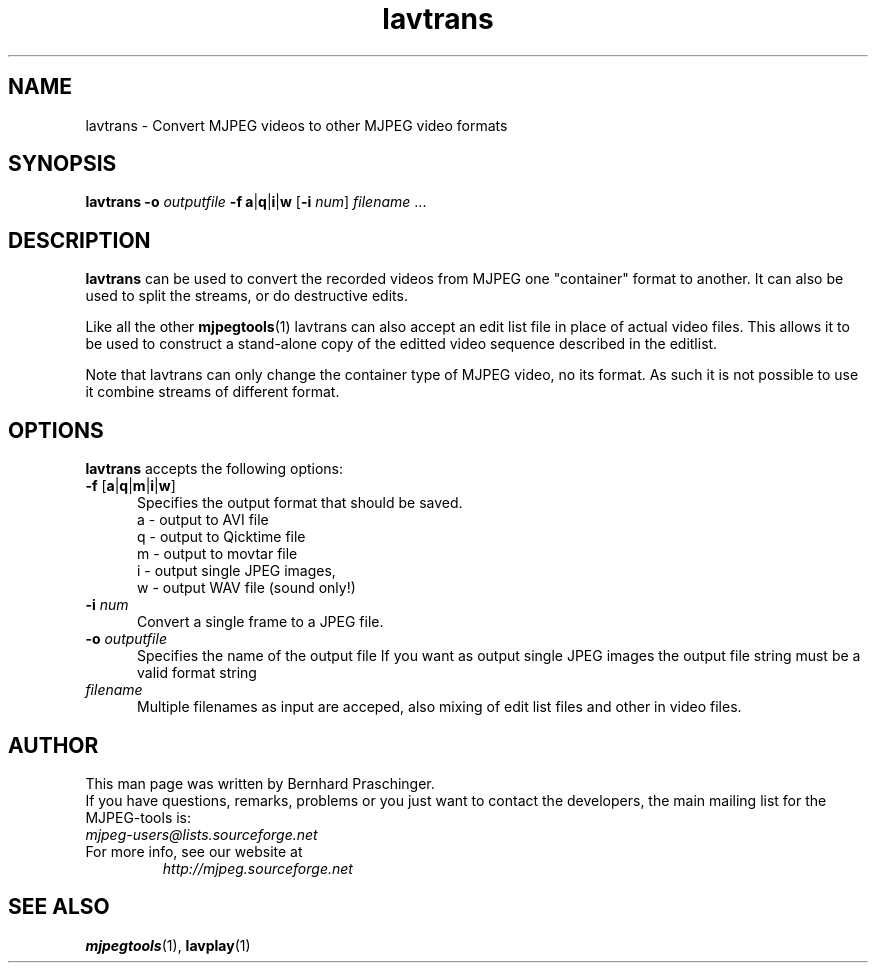 .TH "lavtrans" "1" "2 June 2001" "MJPEG Linux Square" "MJPEG tools manual"

.SH "NAME"
lavtrans \- Convert MJPEG videos to other MJPEG video formats

.SH "SYNOPSIS"
.B lavtrans \-o
.I outputfile
.BR \-f\ a | q | i | w
.RB [ \-i
.IR num ]
.IR filename " ..."

.SH "DESCRIPTION"
\fBlavtrans\fP can be used to convert the recorded videos from MJPEG
one "container" format  to another. It can also be used to split
the streams, or do destructive edits.

Like all the other \fBmjpegtools\fP(1) lavtrans can also accept an
edit list file in place of actual video files. This allows it to be
used to construct a stand-alone copy of the editted video sequence
described in the editlist.

Note that lavtrans can only change the container type of MJPEG video,
no its format.  As such it is not possible to use it combine streams of
different format.

.SH "OPTIONS"
\fBlavtrans\fP accepts the following options:

.TP 5
.BR \-f " [" a | q | m | i | w ]
Specifies the output format that should be saved.
  a \- output to AVI file
  q \- output to Qicktime file
  m \- output to movtar file
  i \- output single JPEG images,
  w \- output WAV file (sound only!)

.TP 5
.BI \-i " num"
Convert a single frame to a JPEG file.

.TP 5
.BI \-o " outputfile"
Specifies the name of the output file
If you want as output single JPEG images the output file string must be a valid format string

.TP 5
.I filename
Multiple filenames as input are acceped, also mixing of edit list files and other in video files.

.SH "AUTHOR"
This man page was written by Bernhard Praschinger.
.br
If you have questions, remarks, problems or you just want to contact
the developers, the main mailing list for the MJPEG\-tools is:
  \fImjpeg\-users@lists.sourceforge.net\fP

.TP
For more info, see our website at
.I http://mjpeg.sourceforge.net

.SH "SEE ALSO"
.BR mjpegtools (1),
.BR lavplay (1)
